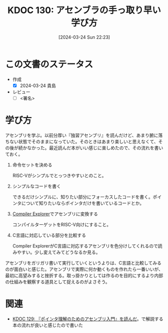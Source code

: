 :properties:
:ID: 20240324T222331
:end:
#+title:      KDOC 130: アセンブラの手っ取り早い学び方
#+date:       [2024-03-24 Sun 22:23]
#+filetags:   :draft:code:
#+identifier: 20240324T222331

# (denote-rename-file-using-front-matter (buffer-file-name) 0)
# (save-excursion (while (re-search-backward ":draft" nil t) (replace-match "")))
# (flush-lines "^\\#\s.+?")

# ====ポリシー。
# 1ファイル1アイデア。
# 1ファイルで内容を完結させる。
# 常にほかのエントリとリンクする。
# 自分の言葉を使う。
# 参考文献を残しておく。
# 自分の考えを加える。
# 構造を気にしない。
# エントリ間の接続を発見したら、接続エントリを追加する。カード間にあるリンクの関係を説明するカード。
# アイデアがまとまったらアウトラインエントリを作成する。リンクをまとめたエントリ。
# エントリを削除しない。古いカードのどこが悪いかを説明する新しいカードへのリンクを追加する。
# 恐れずにカードを追加する。無意味の可能性があっても追加しておくことが重要。

* この文書のステータス
- 作成
  - [X] 2024-03-24 貴島
- レビュー
  - [ ] <署名>
# (progn (kill-line -1) (insert (format "  - [X] %s 貴島" (format-time-string "%Y-%m-%d"))))

# 関連をつけた。
# タイトルがフォーマット通りにつけられている。
# 内容をブラウザに表示して読んだ(作成とレビューのチェックは同時にしない)。
# 文脈なく読めるのを確認した。
# おばあちゃんに説明できる。
# いらない見出しを削除した。
# タグを適切にした。
# すべてのコメントを削除した。
* 学び方
アセンブリを学ぶ。以前分厚い『独習アセンブリ』を読んだけど、あまり腑に落ちない状態でそのままになっていた。そのときはあまり楽しいと思えなくて、その後が続かなかった。最近読んだ本がいい感じに楽しめたので、その流れを書いておく。

1. 命令セットを決める

   RISC-Vがシンプルでとっつきやすいとのこと。

2. シンプルなコードを書く

   できるだけシンプルに、知りたい部分にフォーカスしたコードを書く。ポインタについて知りたいならポインタだけを書いているコードとか。

3. [[https://godbolt.org/][Compiler Explorer]]でアセンブリに変換する

  コンパイルターゲットをRISC-V向けにすること。

4. C言語に対応している部分を比較する

  Compiler ExplorerがC言語に対応するアセンブリを色分けしてくれるので読みやすい。少し変えてみてどうなるか見る。

アセンブリをガリガリ書いて実行していくというよりは、C言語と比較してみるのが面白いと感じた。アセンブリで実際に何か動くものを作れたら一番いいが、最初に高望みすると挫折する。取っ掛かりとしては作るのを目的にするより内部の仕組みを観察する道具として捉えるのがよさそう。

* 関連
- [[id:20240324T214548][KDOC 129: 『ポインタ理解のためのアセンブリ入門』を読んだ]]。で解説する本の流れが良いと感じたので書いた
